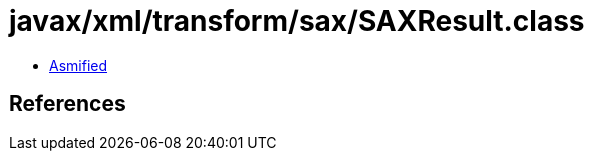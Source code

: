 = javax/xml/transform/sax/SAXResult.class

 - link:SAXResult-asmified.java[Asmified]

== References

